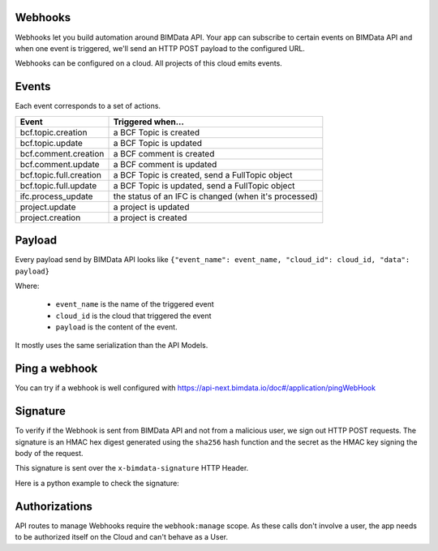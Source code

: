 Webhooks
========

.. 
    excerpt
        Webhooks allow you to build automation around BIMData API.
    endexcerpt

Webhooks let you build automation around BIMData API. 
Your app can subscribe to certain events on BIMData API and when one event is triggered,
we'll send an HTTP POST payload to the configured URL.

Webhooks can be configured on a cloud. All projects of this cloud emits events.

Events
======

Each event corresponds to a set of actions.

======================== ==============================================================================
Event                     Triggered when... 
======================== ==============================================================================
bcf.topic.creation       a BCF Topic is created
bcf.topic.update         a BCF Topic is updated
bcf.comment.creation     a BCF comment is created
bcf.comment.update       a BCF comment is updated
bcf.topic.full.creation  a BCF Topic is created, send a FullTopic object 
bcf.topic.full.update    a BCF Topic is updated, send a FullTopic object 
ifc.process_update       the status of an IFC is changed (when it's processed) 
project.update           a project is updated 
project.creation         a project is created
======================== ==============================================================================

Payload
=======

Every payload send by BIMData API looks like 
``{"event_name": event_name, "cloud_id": cloud_id, "data": payload}``

Where: 

 * ``event_name`` is the name of the triggered event
 * ``cloud_id`` is the cloud that triggered the event 
 * ``payload`` is the content of the event. 

It mostly uses the same serialization than the API Models.

Ping a webhook
==============

You can try if a webhook is well configured with https://api-next.bimdata.io/doc#/application/pingWebHook

Signature
=========

To verify if the Webhook is sent from BIMData API and not from a malicious user, we sign out HTTP POST requests. 
The signature is an HMAC hex digest generated using the ``sha256`` hash function 
and the secret as the HMAC key signing the body of the request.

This signature is sent over the ``x-bimdata-signature`` HTTP Header.

Here is a python example to check the signature:

.. substitution-code-block:: python

    import hmac
    import hashlib

    def is_signed(request):
        req_signature = request.META.get("HTTP_X_BIMDATA_SIGNATURE")
        if not req_signature:
            return False

        body_signature = hmac.new(
            WEBHOOK_SECRET.encode(), request.body, hashlib.sha256
        ).hexdigest()

        return hmac.compare_digest(req_signature, body_signature)

Authorizations
==============

API routes to manage Webhooks require the ``webhook:manage`` scope. 
As these calls don't involve a user, the app needs to be authorized itself 
on the Cloud and can't behave as a User.

.. seealso::
    
    See also :doc:`about IFC </concepts/ifc>`